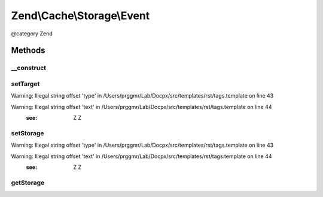 .. /Cache/Storage/Event.php generated using docpx on 01/15/13 05:29pm


Zend\\Cache\\Storage\\Event
***************************


@category   Zend



Methods
=======

__construct
-----------

.. function:: __construct($name, $storage, $params)


    Constructor
    
    Accept a storage adapter and its parameters.

    :param string $name: Event name
    :param StorageInterface $storage: 
    :param ArrayObject $params: 



setTarget
---------

.. function:: setTarget($target)


    Set the event target/context

    :param StorageInterface $target: 

    :rtype: Event 


Warning: Illegal string offset 'type' in /Users/prggmr/Lab/Docpx/src/templates/rst/tags.template on line 43

Warning: Illegal string offset 'text' in /Users/prggmr/Lab/Docpx/src/templates/rst/tags.template on line 44
    :see: Z Z



setStorage
----------

.. function:: setStorage($storage)


    Alias of setTarget

    :param StorageInterface $storage: 

    :rtype: Event 


Warning: Illegal string offset 'type' in /Users/prggmr/Lab/Docpx/src/templates/rst/tags.template on line 43

Warning: Illegal string offset 'text' in /Users/prggmr/Lab/Docpx/src/templates/rst/tags.template on line 44
    :see: Z Z



getStorage
----------

.. function:: getStorage()


    Alias of getTarget

    :rtype: StorageInterface 





